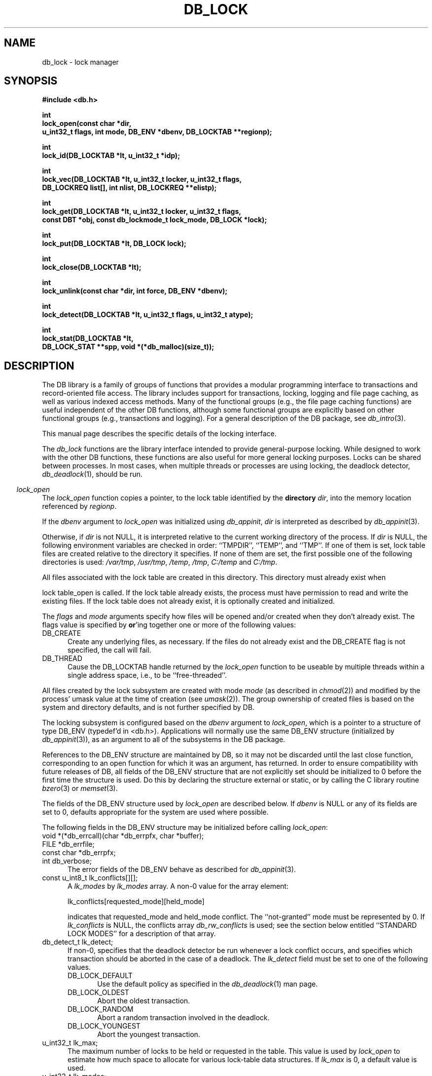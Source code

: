 .ds TYPE C
.\"
.\" See the file LICENSE for redistribution information.
.\"
.\" Copyright (c) 1996, 1997, 1998
.\"	Sleepycat Software.  All rights reserved.
.\"
.\"	@(#)db_lock.so	10.28 (Sleepycat) 4/10/98
.\"
.\"
.\" See the file LICENSE for redistribution information.
.\"
.\" Copyright (c) 1997, 1998
.\"	Sleepycat Software.  All rights reserved.
.\"
.\"	@(#)macros.so	10.45 (Sleepycat) 5/4/98
.\"
.\" We don't want hyphenation for any HTML documents.
.ie '\*[HTML]'YES'\{\
.nh
\}
.el\{\
.ds Hy
.hy
..
.ds Nh
.nh
..
\}
.\" The alternative text macro
.\" This macro takes two arguments:
.\"	+ the text produced if this is a "C" manpage
.\"	+ the text produced if this is a "CXX" or "JAVA" manpage
.\"
.de Al
.ie '\*[TYPE]'C'\{\\$1
\}
.el\{\\$2
\}
..
.\" Scoped name macro.
.\" Produces a_b, a::b, a.b depending on language
.\" This macro takes two arguments:
.\"	+ the class or prefix (without underscore)
.\"	+ the name within the class or following the prefix
.de Sc
.ie '\*[TYPE]'C'\{\\$1_\\$2
\}
.el\{\
.ie '\*[TYPE]'CXX'\{\\$1::\\$2
\}
.el\{\\$1.\\$2
\}
\}
..
.\" Scoped name for Java.
.\" Produces Db.b, for Java, otherwise just b.  This macro is used for
.\" constants that must be scoped in Java, but are global otherwise.
.\" This macro takes two arguments:
.\"	+ the class
.\"	+ the name within the class or following the prefix
.de Sj
.ie '\*[TYPE]'JAVA'\{\
.TP 5
Db.\\$1\}
.el\{\
.TP 5
\\$1\}
..
.\" The general information text macro.
.de Gn
.ie '\*[TYPE]'C'\{The DB library is a family of groups of functions that provides a modular
programming interface to transactions and record-oriented file access.
The library includes support for transactions, locking, logging and file
page caching, as well as various indexed access methods.
Many of the functional groups (e.g., the file page caching functions)
are useful independent of the other DB functions,
although some functional groups are explicitly based on other functional
groups (e.g., transactions and logging).
\}
.el\{The DB library is a family of classes that provides a modular
programming interface to transactions and record-oriented file access.
The library includes support for transactions, locking, logging and file
page caching, as well as various indexed access methods.
Many of the classes (e.g., the file page caching class)
are useful independent of the other DB classes,
although some classes are explicitly based on other classes
(e.g., transactions and logging).
\}
For a general description of the DB package, see
.IR db_intro (3).
..
.\" The library error macro, the local error macro.
.\" These macros take one argument:
.\"	+ the function name.
.de Ee
The
.I \\$1
.ie '\*[TYPE]'C'\{function may fail and return
.I errno
\}
.el\{method may fail and throw a
.IR DbException (3)
.if '\*[TYPE]'CXX'\{
or return
.I errno
\}
\}
for any of the errors specified for the following DB and library functions:
..
.de Ec
In addition, the
.I \\$1
.ie '\*[TYPE]'C'\{function may fail and return
.I errno
\}
.el\{method may fail and throw a
.IR DbException (3)
.ie '\*[TYPE]'CXX'\{or return
.I errno
\}
.el\{encapsulating an
.I errno
\}
\}
for the following conditions:
..
.de Ea
[EAGAIN]
A lock was unavailable.
..
.de Eb
[EBUSY]
The shared memory region was in use and the force flag was not set.
..
.de Em
[EAGAIN]
The shared memory region was locked and (repeatedly) unavailable.
..
.de Ei
[EINVAL]
An invalid flag value or parameter was specified.
..
.de Es
[EACCES]
An attempt was made to modify a read-only database.
..
.de Et
The DB_THREAD flag was specified and spinlocks are not implemented for
this architecture.
..
.de Ep
[EPERM]
Database corruption was detected.
All subsequent database calls (other than
.ie '\*[TYPE]'C'\{\
.IR DB->close )
\}
.el\{\
.IR Db::close )
\}
will return EPERM.
..
.de Ek
.if '\*[TYPE]'CXX'\{\
Methods marked as returning
.I errno
will, by default, throw an exception that encapsulates the error information.
The default error behavior can be changed, see
.IR DbException (3).
\}
..
.\" The SEE ALSO text macro
.de Sa
.\" make the line long for nroff.
.if n .ll 72
.nh
.na
.IR db_archive (1),
.IR db_checkpoint (1),
.IR db_deadlock (1),
.IR db_dump (1),
.IR db_load (1),
.IR db_recover (1),
.IR db_stat (1),
.IR db_intro (3),
.ie '\*[TYPE]'C'\{\
.IR db_appinit (3),
.IR db_cursor (3),
.IR db_dbm (3),
.IR db_internal (3),
.IR db_lock (3),
.IR db_log (3),
.IR db_mpool (3),
.IR db_open (3),
.IR db_thread (3),
.IR db_txn (3)
\}
.el\{\
.IR db_internal (3),
.IR db_thread (3),
.IR Db (3),
.IR Dbc (3),
.IR DbEnv (3),
.IR DbException (3),
.IR DbInfo (3),
.IR DbLock (3),
.IR DbLockTab (3),
.IR DbLog (3),
.IR DbLsn (3),
.IR DbMpool (3),
.if !'\*[TYPE]'JAVA'\{\
.IR DbMpoolFile (3),
\}
.IR Dbt (3),
.IR DbTxn (3),
.IR DbTxnMgr (3)
\}
.ad
.Hy
..
.\" The function header macro.
.\" This macro takes one argument:
.\"	+ the function name.
.de Fn
.in 2
.I \\$1
.in
..
.\" The XXX_open function text macro, for merged create/open calls.
.\" This macro takes two arguments:
.\"	+ the interface, e.g., "transaction region"
.\"	+ the prefix, e.g., "txn" (or the class name for C++, e.g., "DbTxn")
.de Co
.ie '\*[TYPE]'C'\{\
.Fn \\$2_open
The
.I \\$2_open
function copies a pointer, to the \\$1 identified by the
.B directory
.IR dir ,
into the memory location referenced by
.IR regionp .
.PP
If the
.I dbenv
argument to
.I \\$2_open
was initialized using
.IR db_appinit ,
.I dir
is interpreted as described by
.IR db_appinit (3).
\}
.el\{\
.Fn \\$2::open
The
.I \\$2::open
.ie '\*[TYPE]'CXX'\{\
method copies a pointer, to the \\$1 identified by the
.B directory
.IR dir ,
into the memory location referenced by
.IR regionp .
\}
.el\{\
method returns a \\$1 identified by the
.B directory
.IR dir .
\}
.PP
If the
.I dbenv
argument to
.I \\$2::open
was initialized using
.IR DbEnv::appinit ,
.I dir
is interpreted as described by
.IR DbEnv (3).
\}
.PP
Otherwise,
if
.I dir
is not NULL,
it is interpreted relative to the current working directory of the process.
If
.I dir
is NULL,
the following environment variables are checked in order:
``TMPDIR'', ``TEMP'', and ``TMP''.
If one of them is set,
\\$1 files are created relative to the directory it specifies.
If none of them are set, the first possible one of the following
directories is used:
.IR /var/tmp ,
.IR /usr/tmp ,
.IR /temp ,
.IR /tmp ,
.I C:/temp
and
.IR C:/tmp .
.PP
All files associated with the \\$1 are created in this directory.
This directory must already exist when
.ie '\*[TYPE]'C'\{
\\$1_open
\}
.el\{\
\\$2::open
\}
is called.
If the \\$1 already exists,
the process must have permission to read and write the existing files.
If the \\$1 does not already exist,
it is optionally created and initialized.
..
.\" The common close language macro, for discarding created regions
.\" This macro takes one argument:
.\"	+ the function prefix, e.g., txn (the class name for C++, e.g., DbTxn)
.de Cc
In addition, if the
.I dir
argument to
.ie '\*[TYPE]'C'\{\
.ds Va db_appinit
.ds Vo \\$1_open
.ds Vu \\$1_unlink
\}
.el\{\
.ds Va DbEnv::appinit
.ds Vo \\$1::open
.ds Vu \\$1::unlink
\}
.I \\*(Vo
was NULL
and
.I dbenv
was not initialized using
.IR \\*(Va ,
.if '\\$1'memp'\{\
or the DB_MPOOL_PRIVATE flag was set,
\}
all files created for this shared region will be removed,
as if
.I \\*(Vu
were called.
.rm Va
.rm Vo
.rm Vu
..
.\" The DB_ENV information macro.
.\" This macro takes two arguments:
.\"	+ the function called to open, e.g., "txn_open"
.\"	+ the function called to close, e.g., "txn_close"
.de En
.ie '\*[TYPE]'C'\{\
based on the
.I dbenv
argument to
.IR \\$1 ,
which is a pointer to a structure of type DB_ENV (typedef'd in <db.h>).
Applications will normally use the same DB_ENV structure (initialized
by
.IR db_appinit (3)),
as an argument to all of the subsystems in the DB package.
.PP
References to the DB_ENV structure are maintained by DB,
so it may not be discarded until the last close function,
corresponding to an open function for which it was an argument,
has returned.
In order to ensure compatibility with future releases of DB, all fields of
the DB_ENV structure that are not explicitly set should be initialized to 0
before the first time the structure is used.
Do this by declaring the structure external or static, or by calling the C
library routine
.IR bzero (3)
or
.IR memset (3).
.PP
The fields of the DB_ENV structure used by
.I \\$1
are described below.
.if '\*[TYPE]'CXX'\{\
As references to the DB_ENV structure may be maintained by
.IR \\$1 ,
it is necessary that the DB_ENV structure and memory it references be valid
until the
.I \\$2
function is called.
\}
.ie '\\$1'db_appinit'\{The
.I dbenv
argument may not be NULL.
If any of the fields of the
.I dbenv
are set to 0,
defaults appropriate for the system are used where possible.
\}
.el\{If
.I dbenv
is NULL
or any of its fields are set to 0,
defaults appropriate for the system are used where possible.
\}
.PP
The following fields in the DB_ENV structure may be initialized before calling
.IR \\$1 :
\}
.el\{\
based on which set methods have been used.
It is expected that applications will use a single DbEnv object as the
argument to all of the subsystems in the DB package.
The fields of the DbEnv object used by
.I \\$1
are described below.
As references to the DbEnv object may be maintained by
.IR \\$1 ,
it is necessary that the DbEnv object and memory it references be valid
until the object is destroyed.
.ie '\\$1'appinit'\{\
The
.I dbenv
argument may not be NULL.
If any of the fields of the
.I dbenv
are set to 0,
defaults appropriate for the system are used where possible.
\}
.el\{\
Any of the DbEnv fields that are not explicitly set will default to
appropriate values.
\}
.PP
The following fields in the DbEnv object may be initialized, using the
appropriate set method, before calling
.IR \\$1 :
\}
..
.\" The DB_ENV common fields macros.
.de Se
.if '\*[TYPE]'JAVA'\{\
.TP 5
DbErrcall db_errcall;
.ns
.TP 5
String db_errpfx;
.ns
.TP 5
int db_verbose;
The error fields of the DbEnv behave as described for
.IR DbEnv (3).
\}
.ie '\*[TYPE]'CXX'\{\
.TP 5
void *(*db_errcall)(char *db_errpfx, char *buffer);
.ns
.TP 5
FILE *db_errfile;
.ns
.TP 5
const char *db_errpfx;
.ns
.TP 5
class ostream *db_error_stream;
.ns
.TP 5
int db_verbose;
The error fields of the DbEnv behave as described for
.IR DbEnv (3).
\}
.el\{\
void *(*db_errcall)(char *db_errpfx, char *buffer);
.ns
.TP 5
FILE *db_errfile;
.ns
.TP 5
const char *db_errpfx;
.ns
.TP 5
int db_verbose;
The error fields of the DB_ENV behave as described for
.IR db_appinit (3).
.sp
\}
..
.\" The open flags.
.de Fm
The
.I flags
and
.I mode
arguments specify how files will be opened and/or created when they
don't already exist.
The flags value is specified by
.BR or 'ing
together one or more of the following values:
.Sj DB_CREATE
Create any underlying files, as necessary.
If the files do not already exist and the DB_CREATE flag is not specified,
the call will fail.
..
.\" DB_THREAD open flag macro.
.\" This macro takes two arguments:
.\"	+ the open function name
.\"	+ the object it returns.
.de Ft
.TP 5
.Sj DB_THREAD
Cause the \\$2 handle returned by the
.I \\$1
.Al function method
to be useable by multiple threads within a single address space,
i.e., to be ``free-threaded''.
.if '\*[TYPE]'JAVA'\{\
Threading is assumed in the Java API,
so no special flags are required,
and DB functions will always behave as if the DB_THREAD flag was specified.
\}
..
.\" The mode macro.
.\" This macro takes one argument:
.\"	+ the subsystem name.
.de Mo
All files created by the \\$1 are created with mode
.I mode
(as described in
.IR chmod (2))
and modified by the process' umask value at the time of creation (see
.IR umask (2)).
The group ownership of created files is based on the system and directory
defaults, and is not further specified by DB.
..
.\" The application exits macro.
.\" This macro takes one argument:
.\"	+ the application name.
.de Ex
The
.I \\$1
utility exits 0 on success, and >0 if an error occurs.
..
.\" The application -h section.
.\" This macro takes one argument:
.\"	+ the application name
.de Dh
DB_HOME
If the
.B \-h
option is not specified and the environment variable
.I DB_HOME
is set, it is used as the path of the database home, as described in
.IR db_appinit (3).
..
.\" The function DB_HOME ENVIRONMENT VARIABLES section.
.\" This macro takes one argument:
.\"	+ the open function name
.de Eh
DB_HOME
If the
.I dbenv
argument to
.I \\$1
was initialized using
.IR db_appinit ,
the environment variable DB_HOME may be used as the path of the database
home for the interpretation of the
.I dir
argument to
.IR \\$1 ,
as described in
.IR db_appinit (3).
.if \\n(.$>1 \{Specifically,
.I \\$1
is affected by the configuration string value of \\$2.\}
..
.\" The function TMPDIR ENVIRONMENT VARIABLES section.
.\" This macro takes two arguments:
.\"	+ the interface, e.g., "transaction region"
.\"	+ the prefix, e.g., "txn" (or the class name for C++, e.g., "DbTxn")
.de Ev
TMPDIR
If the
.I dbenv
argument to
.ie '\*[TYPE]'C'\{\
.ds Vo \\$2_open
\}
.el\{\
.ds Vo \\$2::open
\}
.I \\*(Vo
was NULL or not initialized using
.IR db_appinit ,
the environment variable TMPDIR may be used as the directory in which to
create the \\$1,
as described in the
.I \\*(Vo
section above.
.rm Vo
..
.\" The unused flags macro.
.de Fl
The
.I flags
parameter is currently unused, and must be set to 0.
..
.\" The no-space TP macro.
.de Nt
.br
.ns
.TP 5
..
.\" The return values of the functions macros.
.\" Rc is the standard two-value return with a suffix for more values.
.\" Ro is the standard two-value return but there were previous values.
.\" Rt is the standard two-value return, returning errno, 0, or < 0.
.\" These macros take one argument:
.\"	+ the routine name
.de Rc
The
.I \\$1
.ie '\*[TYPE]'C'\{function returns the value of
.I errno
on failure,
0 on success,
\}
.el\{method throws a
.IR DbException (3)
.ie '\*[TYPE]'CXX'\{or returns the value of
.I errno
on failure,
0 on success,
\}
.el\{that encapsulates an
.I errno
on failure,
\}
\}
..
.de Ro
Otherwise, the
.I \\$1
.ie '\*[TYPE]'C'\{function returns the value of
.I errno
on failure and 0 on success.
\}
.el\{method throws a
.IR DbException (3)
.ie '\*[TYPE]'CXX'\{or returns the value of
.I errno
on failure and 0 on success.
\}
.el\{that encapsulates an
.I errno
on failure,
\}
\}
..
.de Rt
The
.I \\$1
.ie '\*[TYPE]'C'\{function returns the value of
.I errno
on failure and 0 on success.
\}
.el\{method throws a
.IR DbException (3)
.ie '\*[TYPE]'CXX'\{or returns the value of
.I errno
on failure and 0 on success.
\}
.el\{that encapsulates an
.I errno
on failure.
\}
\}
..
.\" The TXN id macro.
.de Tx
.IP
If the file is being accessed under transaction protection,
the
.I txnid
parameter is a transaction ID returned from
.IR txn_begin ,
otherwise, NULL.
..
.\" The XXX_unlink function text macro.
.\" This macro takes two arguments:
.\"	+ the interface, e.g., "transaction region"
.\"	+ the prefix (for C++, this is the class name)
.de Un
.ie '\*[TYPE]'C'\{\
.ds Va db_appinit
.ds Vc \\$2_close
.ds Vo \\$2_open
.ds Vu \\$2_unlink
\}
.el\{\
.ds Va DbEnv::appinit
.ds Vc \\$2::close
.ds Vo \\$2::open
.ds Vu \\$2::unlink
\}
.Fn \\*(Vu
The
.I \\*(Vu
.Al function method
destroys the \\$1 identified by the directory
.IR dir ,
removing all files used to implement the \\$1.
.ie '\\$2'log' \{(The log files themselves and the directory
.I dir
are not removed.)\}
.el \{(The directory
.I dir
is not removed.)\}
If there are processes that have called
.I \\*(Vo
without calling
.I \\*(Vc
(i.e., there are processes currently using the \\$1),
.I \\*(Vu
will fail without further action,
unless the force flag is set,
in which case
.I \\*(Vu
will attempt to remove the \\$1 files regardless of any processes
still using the \\$1.
.PP
The result of attempting to forcibly destroy the region when a process
has the region open is unspecified.
Processes using a shared memory region maintain an open file descriptor
for it.
On UNIX systems, the region removal should succeed
and processes that have already joined the region should continue to
run in the region without change,
however processes attempting to join the \\$1 will either fail or
attempt to create a new region.
On other systems, e.g., WNT, where the
.IR unlink (2)
system call will fail if any process has an open file descriptor
for the file,
the region removal will fail.
.PP
In the case of catastrophic or system failure,
database recovery must be performed (see
.IR db_recover (1)
or the DB_RECOVER and DB_RECOVER_FATAL flags to
.IR \\*(Va (3)).
Alternatively, if recovery is not required because no database state is
maintained across failures,
it is possible to clean up a \\$1 by removing all of the
files in the directory specified to the
.I \\*(Vo
.Al function, method,
as \\$1 files are never created in any directory other than the one
specified to
.IR \\*(Vo .
Note, however,
that this has the potential to remove files created by the other DB
subsystems in this database environment.
.PP
.Rt \\*(Vu
.rm Va
.rm Vo
.rm Vu
.rm Vc
..
.\" Signal paragraph for standard utilities.
.\" This macro takes one argument:
.\"	+ the utility name.
.de Si
The
.I \\$1
utility attaches to DB shared memory regions.
In order to avoid region corruption,
it should always be given the chance to detach and exit gracefully.
To cause
.I \\$1
to clean up after itself and exit,
send it an interrupt signal (SIGINT).
..
.\" Logging paragraph for standard utilities.
.\" This macro takes one argument:
.\"	+ the utility name.
.de Pi
.B \-L
Log the execution of the \\$1 utility to the specified file in the
following format, where ``###'' is the process ID, and the date is
the time the utility starting running.
.sp
\\$1: ### Wed Jun 15 01:23:45 EDT 1995
.sp
This file will be removed if the \\$1 utility exits gracefully.
..
.\" Malloc paragraph.
.\" This macro takes one argument:
.\"	+ the allocated object
.de Ma
.if !'\*[TYPE]'JAVA'\{\
\\$1 are created in allocated memory.
If
.I db_malloc
is non-NULL,
it is called to allocate the memory,
otherwise,
the library function
.IR malloc (3)
is used.
The function
.I db_malloc
must match the calling conventions of the
.IR malloc (3)
library routine.
Regardless,
the caller is responsible for deallocating the returned memory.
To deallocate the returned memory,
free each returned memory pointer;
pointers inside the memory do not need to be individually freed.
\}
..
.\" Underlying function paragraph.
.\" This macro takes two arguments:
.\"	+ the function name
.\"	+ the utility name
.de Uf
The
.I \\$1
.Al function method
is the underlying function used by the
.IR \\$2 (1)
utility.
See the source code for the
.I \\$2
utility for an example of using
.I \\$1
in a UNIX environment.
..
.\" Underlying function paragraph, for C++.
.\" This macro takes three arguments:
.\"	+ the C++ method name
.\"	+ the function name for C
.\"	+ the utility name
.de Ux
The
.I \\$1
method is based on the C
.I \\$2
function, which
is the underlying function used by the
.IR \\$3 (1)
utility.
See the source code for the
.I \\$3
utility for an example of using
.I \\$2
in a UNIX environment.
..
.TH DB_LOCK 3 "April 10, 1998"
.UC 7
.SH NAME
db_lock \- lock manager
.SH SYNOPSIS
.nf
.ft B
#include <db.h>

int
lock_open(const char *dir,
.ti +5
u_int32_t flags, int mode, DB_ENV *dbenv, DB_LOCKTAB **regionp);

int
lock_id(DB_LOCKTAB *lt, u_int32_t *idp);

int
lock_vec(DB_LOCKTAB *lt, u_int32_t locker, u_int32_t flags,
.ti +5
DB_LOCKREQ list[], int nlist, DB_LOCKREQ **elistp);

int
lock_get(DB_LOCKTAB *lt, u_int32_t locker, u_int32_t flags,
.ti +5
const DBT *obj, const db_lockmode_t lock_mode, DB_LOCK *lock);

int
lock_put(DB_LOCKTAB *lt, DB_LOCK lock);

int
lock_close(DB_LOCKTAB *lt);

int
lock_unlink(const char *dir, int force, DB_ENV *dbenv);

int
lock_detect(DB_LOCKTAB *lt, u_int32_t flags, u_int32_t atype);

int
lock_stat(DB_LOCKTAB *lt,
.ti +5
DB_LOCK_STAT **spp, void *(*db_malloc)(size_t));
.ft R
.fi
.SH DESCRIPTION
.Gn
.PP
This manual page describes the specific details of the locking interface.
.PP
The
.I db_lock
functions are the library interface intended to provide general-purpose
locking.
While designed to work with the other DB functions, these functions are
also useful for more general locking purposes.
Locks can be shared between processes.
In most cases, when multiple threads or processes are using locking, the
deadlock detector,
.IR db_deadlock (1),
should be run.
.PP
.Co "lock table" lock
.PP
.Fm
.Ft lock_open DB_LOCKTAB
.PP
.Mo "lock subsystem"
.PP
The locking subsystem is configured
.En "lock_open" "lock_closed"
.TP 5
.Se
.TP 5
const u_int8_t lk_conflicts[][];
A
.I lk_modes
by
.I lk_modes
array.
A non-0 value for the array element:
.sp
.ti +5
lk_conflicts[requested_mode][held_mode]
.sp
indicates that requested_mode and held_mode conflict.
The ``not-granted'' mode must be represented by 0.
If
.I lk_conflicts
is NULL, the conflicts array
.I db_rw_conflicts
is used;
see the section below entitled ``STANDARD LOCK MODES'' for a description
of that array.
.TP 5
db_detect_t lk_detect;
If non-0,
specifies that the deadlock detector be run whenever a lock conflict occurs,
and specifies which transaction should be aborted in the case of a deadlock.
The
.I lk_detect
field must be set to one of the following values.
.RS
.TP 5
DB_LOCK_DEFAULT
Use the default policy as specified in the
.IR db_deadlock (1)
man page.
.TP 5
DB_LOCK_OLDEST
Abort the oldest transaction.
.TP 5
DB_LOCK_RANDOM
Abort a random transaction involved in the deadlock.
.TP 5
DB_LOCK_YOUNGEST
Abort the youngest transaction.
.RE
.TP 5
u_int32_t lk_max;
The maximum number of locks to be held or requested in the table.
This value is used by
.I lock_open
to estimate how much space to allocate for various lock-table data
structures.
If
.I lk_max
is 0, a default value is used.
.TP 5
u_int32_t lk_modes;
The number of lock modes to be recognized by the lock table (including
the ``not-granted'' mode).
If
.I lk_modes
is 0, the value DB_LOCK_RW_N is used;
see below for a description of that value.
.PP
.Rt lock_open
.PP
.Fn lock_id
The
.I lock_id
function copies a locker ID,
which is guaranteed to be unique in the specified lock table,
into the memory location referenced by
.IR idp .
.PP
The access methods
(see
.IR db_open (3)),
generate a unique locker ID for each file that is opened with locking.
During DB access method operation,
this locker ID will be used for all lock calls unless a transaction
identifier was specified for the call,
in which case the transaction ID specified is used for locking.
.PP
.Rt lock_id
.PP
.Fn lock_vec
The
.I lock_vec
function atomically obtains and releases one or more locks from the
specified table,
.IR lt .
The
.I lock_vec
function is intended to support acquisition or trading of multiple locks
under one lock table semaphore,
as is needed for lock coupling or in multigranularity locking for lock
escalation.
.PP
The
.I locker
argument specified to
.I lock_vec
is an unsigned 32-bit integer quantity.
It represents the entity requesting or releasing the lock.
.PP
The
.I flags
value must be set to 0 or the following value:
.TP 5
DB_LOCK_NOWAIT
If a lock cannot be granted because the requested lock conflicts with an
existing lock, return immediately instead of waiting for the lock to
become available.
.PP
The
.I list
array provided to
.I lock_vec
is typedef'd in <db.h> as DB_LOCKREQ.
A DB_LOCKREQ structure has at least the following fields,
which must be initialized before calling
.IR lock_vec :
.TP 5
lockop_t op;
The operation to be performed, which must be set to one of the
following values:
.RS
.TP 5
DB_LOCK_GET
Get a lock, as defined by the values of
.IR locker ,
.I obj
and
.IR mode .
Upon return from
.IR lock_vec ,
if the
.I lock
field is non-NULL, a reference to the acquired lock is stored there.
(This reference is invalidated by any call to
.I lock_vec
or
.I lock_put
that releases the lock.)
.TP 5
DB_LOCK_PUT
The lock referenced by the contents of the
.I lock
field is released.
.TP 5
DB_LOCK_PUT_ALL
All locks held by the
.I locker
are released.
(Any locks acquired as a part of the current call to
.I lock_vec
that appear after the DB_LOCK_PUT_ALL entry are not considered for this
operation).
.TP 5
DB_LOCK_PUT_OBJ
All locks held by the
.IR locker ,
on the object
.IR obj ,
with the mode specified by
.IR lock_mode ,
are released.
A
.I lock_mode
of DB_LOCK_NG indicates that all locks on the object should be released.
Note that any locks acquired as a part of the current call to
.I lock_vec
that occur before the DB_LOCK_PUT_OBJ will also be released; those acquired
afterwards will not be released.
.RE
.TP 5
const DBT obj;
An untyped byte string that specifies the object to be locked or
released.
.TP 5
const lockmode_t mode;
The lock mode, used as an index into
.IR lt 's
conflict array.
.TP 5
DB_LOCK lock;
A lock reference.
.PP
The
.I nlist
argument specifies the number of elements in the
.I list
array.
.PP
If any of the requested locks cannot be acquired,
or any of the locks to be released cannot be released,
the operations before the failing operation are guaranteed to have completed
successfully, and
.I lock_vec
returns a non-zero value.
In addition, if
.I elistp
is not NULL, it is set to point to the DB_LOCKREQ entry that
was being processed when the error occurred.
.PP
In the case of an error,
.I lock_vec
may return one of the following values:
.TP 5
DB_LOCK_DEADLOCK
The specified
.I locker
was selected as a victim in order to resolve a deadlock.
.TP 5
DB_LOCK_NOTHELD
The lock cannot be released, as it was not held by the
.IR locker .
.TP 5
DB_LOCK_NOTGRANTED
A lock was requested that could not be granted and the
.I flag
parameter was set to DB_LOCK_NOWAIT.
In this case, if non-NULL,
.I elistp
identifies the request that was granted.
.PP
.Ro lock_vec
.PP
.Fn lock_get
The
.I lock_get
function is a simple interface to the
.I lock_vec
functionality, and is equivalent to calling the
.I lock_vec
function with the
.I lt
and
.I locker
arguments,
.I elistp
and
.I conflict
arguments, and a single element
.I list
array, for which the
.I op
field is DB_LOCK_GET, and the
.IR obj ,
.I lock_mode
and
.I lock
fields are represented by the arguments of the same name.
Note that the type of the
.I obj
argument to
.I lock_get
is different from the
.I obj
element found in the DB_LOCKREQ structure.
The
.I lock_get
function returns success and failure as described for the
.I lock_vec
function.
.PP
.Fn lock_put
The
.I lock_put
function is a simple interface to the
.I lock_vec
functionality, and is equivalent to calling the
.I lock_vec
function with a single element
.I list
array, for which the
.I op
field is DB_LOCK_PUT and the
.I lock
field is represented by the argument of the same name.
The
.I lock_put
function returns success and failure as described for the
.I lock_vec
function.
.PP
.Fn lock_close
The
.I lock_close
function disassociates the calling process from the lock table
.IR lt .
Note that
.I lock_close
does not release any locks still held by the closing process.
(This provides functionality for long-lived locks.)
Processes that wish to have all their locks released can do so by
issuing the appropriate
.I lock_vec
call.
.PP
.Cc lock
.PP
When multiple threads are using the DB_LOCKTAB handle concurrently,
only a single thread may call the
.I lock_close
function.
.PP
.Rt lock_close
.PP
.Un "lock table" lock
.PP
.Fn lock_detect
The
.I lock_detect
function runs one iteration of the deadlock detector on the specified table,
.IR lt .
The deadlock detector traverses the lock table, detects deadlocks,
and if it finds one,
marks one of the participating transactions for abort and then
returns.
.PP
The flags value is specified by
.BR or 'ing
together one or more of the following values:
.PP
.TP 5
DB_LOCK_CONFLICT
Only run the deadlock detector if a lock conflict has occurred since
the last time that the deadlock detector was run.
.PP
The
.I atype
parameter specifies which transaction to abort in the case of deadlock.
It must be set to one of values described above for the
.I lk_detect
field of the
.I DB_ENV
structure.
.PP
.Rt lock_detect
.PP
.Uf lock_detect db_deadlock
.PP
.Fn lock_stat
The
.I lock_stat
function creates a statistical structure and copies a pointer to it into
the user-specified memory location.
.PP
.Ma "Statistical structure"
.PP
The lock region statistics are stored in a structure of type
DB_LOCK_STAT (typedef'd in <db.h>).
The following DB_LOCK_STAT fields will be filled in:
.TP 5
.TP 5
u_int32_t st_magic;
The magic number that identifies a file as a lock file.
.Nt
u_int32_t st_version;
The version of the lock file type.
.Nt
u_int32_t st_maxlocks;
The maximum number of locks possible.
.Nt
u_int32_t st_nmodes;
The number of lock modes.
.Nt
u_int32_t st_numobjs;
The number of unique objects locked.
.Nt
u_int32_t st_nlockers;
The number of unique lockers.
.Nt
u_int32_t st_nconflicts;
The total number of locks not immediately available due to conflicts.
.Nt
u_int32_t st_nrequests;
The total number of locks requested.
.Nt
u_int32_t st_nreleases;
The total number of locks released.
.Nt
u_int32_t st_ndeadlocks
The number of deadlocks detected.
.Nt
u_int32_t st_region_wait;
The number of times that a thread of control was forced to wait before
obtaining the region lock.
.Nt
u_int32_t st_region_nowait;
The number of times that a thread of control was able to obtain
the region lock without waiting.
.SH "ENVIRONMENT VARIABLES"
The following environment variables affect the execution of
.IR db_lock :
.TP 5
.Eh lock_open
.TP 5
.Ev "lock table" lock
.SH "STANDARD LOCK MODES"
The include file <db.h> declares two commonly used conflict arrays:
.TP 5
const u_int8_t db_lock_rw_conflicts[];
This is a conflict array for a simple scheme using shared and exclusive
lock modes.
.TP 5
const u_int8_t db_lock_riw_conflicts[];
This is a conflict array that involves various intent lock modes (e.g.,
intent shared) that are used for multigranularity locking.
.PP
Their associated sizes are DB_LOCK_RW_N and DB_LOCK_RIW_N.
.PP
In addition, the include file <db.h> defines the type
.IR db_lockmode_t ,
which is the type of the lock modes used with the standard tables above:
.RS
.TP 5
DB_LOCK_NG
not granted (always 0)
.TP 5
DB_LOCK_READ
read (shared)
.TP 5
DB_LOCK_WRITE
write (exclusive)
.RE
.SH "ERRORS"
.Ee lock_open
.na
.Nh
close(2), 
db_version(3), 
fcntl(2), 
fflush(3), 
lock_unlink(3), 
lseek(2), 
malloc(3), 
memcpy(3), 
memset(3), 
mmap(2), 
munmap(2), 
open(2), 
sigfillset(3), 
sigprocmask(2), 
stat(2), 
strcpy(3), 
strdup(3), 
strerror(3), 
strlen(3), 
unlink(2), 
and
write(2). 
.Hy
.ad
.PP
.Ec lock_open
.TP 5
.Em
.TP 5
.Ei
.sp
.Et
.PP
.Ee lock_vec
.na
.Nh
fcntl(2), 
fflush(3), 
lock_detect(3), 
lseek(2), 
memcpy(3), 
memset(3), 
mmap(2), 
munmap(2), 
strerror(3), 
and
write(2). 
.Hy
.ad
.PP
.Ec lock_vec
.TP 5
[EACCES]
An attempt was made to release lock held by another locker.
.TP 5
.Ei
.PP
.Ee lock_get
.na
.Nh
fcntl(2), 
fflush(3), 
lock_detect(3), 
lseek(2), 
memcpy(3), 
memset(3), 
mmap(2), 
munmap(2), 
strerror(3), 
and
write(2). 
.Hy
.ad
.PP
.Ec lock_get
.TP 5
.Ei
.PP
.Ee lock_put
.na
.Nh
fcntl(2), 
fflush(3), 
lock_detect(3), 
lseek(2), 
memcpy(3), 
memset(3), 
mmap(2), 
munmap(2), 
strerror(3), 
and
write(2). 
.Hy
.ad
.PP
.Ec lock_put
.TP 5
[EACCES]
An attempt was made to release lock held by another locker.
.TP 5
.Ei
.PP
.Ee lock_close
.na
.Nh
close(2), 
fcntl(2), 
fflush(3), 
munmap(2), 
and
strerror(3). 
.Hy
.ad
.PP
.Ee lock_unlink
.na
.Nh
close(2), 
fcntl(2), 
fflush(3), 
malloc(3), 
memcpy(3), 
memset(3), 
mmap(2), 
munmap(2), 
open(2), 
sigfillset(3), 
sigprocmask(2), 
stat(2), 
strcpy(3), 
strdup(3), 
strerror(3), 
strlen(3), 
and
unlink(2). 
.Hy
.ad
.PP
.Ec lock_unlink
.TP 5
.Eb
.PP
.Ee lock_detect
.na
.Nh
calloc(3), 
fcntl(2), 
fflush(3), 
lseek(2), 
malloc(3), 
memcpy(3), 
memset(3), 
mmap(2), 
munmap(2), 
strerror(3), 
and
write(2). 
.Hy
.ad
.SH "BUGS"
If a process dies while holding locks, those locks remain held and are
.B never
released.
In this case, all processes should exit as quickly as possible, so
that
.I db_recover
can be run.
.SH "SEE ALSO"
.Sa

